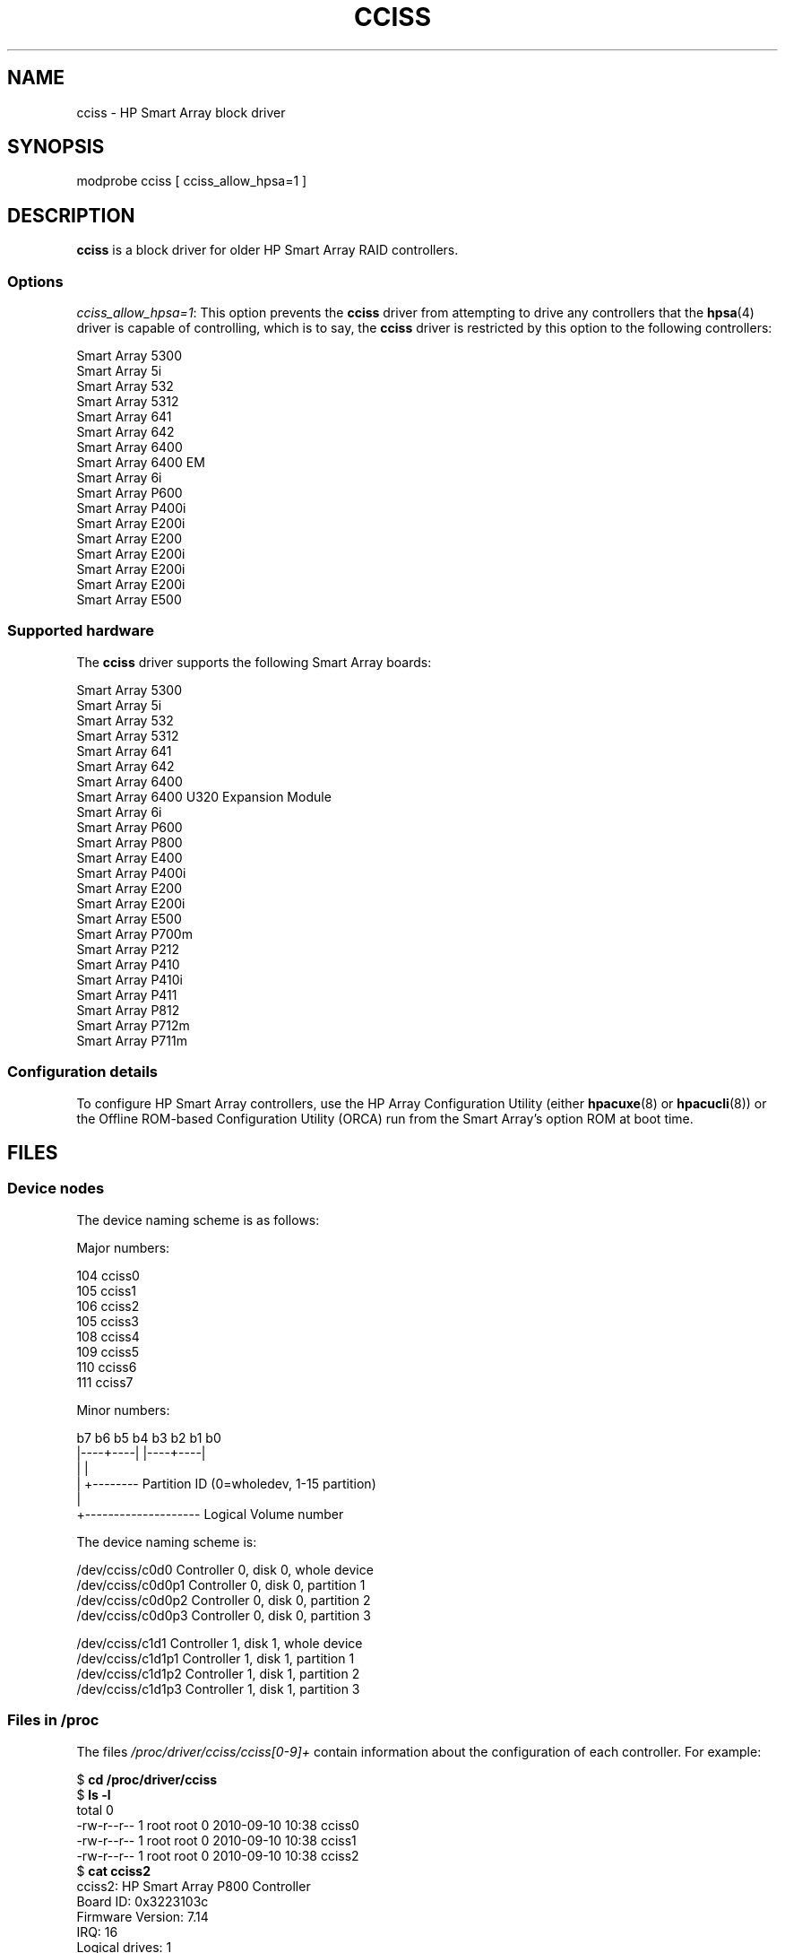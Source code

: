 .\" Copyright (C) 2011, Hewlett-Packard Development Company, L.P.
.\" Written by Stephen M. Cameron <scameron@beardog.cce.hp.com>
.\"
.\" %%%LICENSE_START(GPLv2_ONELINE)
.\" Licensed under GNU General Public License version 2 (GPLv2)
.\" %%%LICENSE_END
.\"
.\" shorthand for double quote that works everywhere.
.ds q \N'34'
.TH CCISS 4 2012-08-05 "Linux" "Linux Programmer's Manual"
.SH NAME
cciss \- HP Smart Array block driver
.SH SYNOPSIS
.nf
modprobe cciss [ cciss_allow_hpsa=1 ]
.fi
.SH DESCRIPTION
.B cciss
is a block driver for older HP Smart Array RAID controllers.
.SS Options
.IR "cciss_allow_hpsa=1" :
This option prevents the
.B cciss
driver from attempting to drive any controllers that the
.BR hpsa (4)
driver is capable of controlling, which is to say, the
.B cciss
driver is restricted by this option to the following controllers:
.nf

    Smart Array 5300
    Smart Array 5i
    Smart Array 532
    Smart Array 5312
    Smart Array 641
    Smart Array 642
    Smart Array 6400
    Smart Array 6400 EM
    Smart Array 6i
    Smart Array P600
    Smart Array P400i
    Smart Array E200i
    Smart Array E200
    Smart Array E200i
    Smart Array E200i
    Smart Array E200i
    Smart Array E500
.fi
.SS Supported hardware
The
.B cciss
driver supports the following Smart Array boards:
.nf

    Smart Array 5300
    Smart Array 5i
    Smart Array 532
    Smart Array 5312
    Smart Array 641
    Smart Array 642
    Smart Array 6400
    Smart Array 6400 U320 Expansion Module
    Smart Array 6i
    Smart Array P600
    Smart Array P800
    Smart Array E400
    Smart Array P400i
    Smart Array E200
    Smart Array E200i
    Smart Array E500
    Smart Array P700m
    Smart Array P212
    Smart Array P410
    Smart Array P410i
    Smart Array P411
    Smart Array P812
    Smart Array P712m
    Smart Array P711m
.fi
.SS Configuration details
To configure HP Smart Array controllers,
use the HP Array Configuration Utility
(either
.BR hpacuxe (8)
or
.BR hpacucli (8))
or the Offline ROM-based Configuration Utility (ORCA)
run from the Smart Array's option ROM at boot time.
.SH FILES
.SS Device nodes
The device naming scheme is as follows:
.nf

Major numbers:

    104     cciss0
    105     cciss1
    106     cciss2
    105     cciss3
    108     cciss4
    109     cciss5
    110     cciss6
    111     cciss7

Minor numbers:

    b7 b6 b5 b4 b3 b2 b1 b0
    |----+----| |----+----|
         |           |
         |           +-------- Partition ID (0=wholedev, 1-15 partition)
         |
         +-------------------- Logical Volume number

The device naming scheme is:

    /dev/cciss/c0d0         Controller 0, disk 0, whole device
    /dev/cciss/c0d0p1       Controller 0, disk 0, partition 1
    /dev/cciss/c0d0p2       Controller 0, disk 0, partition 2
    /dev/cciss/c0d0p3       Controller 0, disk 0, partition 3

    /dev/cciss/c1d1         Controller 1, disk 1, whole device
    /dev/cciss/c1d1p1       Controller 1, disk 1, partition 1
    /dev/cciss/c1d1p2       Controller 1, disk 1, partition 2
    /dev/cciss/c1d1p3       Controller 1, disk 1, partition 3
.fi
.SS Files in /proc
The files
.I /proc/driver/cciss/cciss[0-9]+
contain information about
the configuration of each controller.
For example:
.nf

    $ \fBcd /proc/driver/cciss\fP
    $ \fBls -l\fP
    total 0
    -rw-r--r-- 1 root root 0 2010-09-10 10:38 cciss0
    -rw-r--r-- 1 root root 0 2010-09-10 10:38 cciss1
    -rw-r--r-- 1 root root 0 2010-09-10 10:38 cciss2
    $ \fBcat cciss2\fP
    cciss2: HP Smart Array P800 Controller
    Board ID: 0x3223103c
    Firmware Version: 7.14
    IRQ: 16
    Logical drives: 1
    Current Q depth: 0
    Current # commands on controller: 0
    Max Q depth since init: 1
    Max # commands on controller since init: 2
    Max SG entries since init: 32
    Sequential access devices: 0

    cciss/c2d0:   36.38GB       RAID 0
.fi
.SS Files in /sys
.TP
.I /sys/bus/pci/devices/<dev>/ccissX/cXdY/model
Displays the SCSI INQUIRY page 0 model for logical drive
.I Y
of controller
.IR X .
.TP
.I /sys/bus/pci/devices/<dev>/ccissX/cXdY/rev
Displays the SCSI INQUIRY page 0 revision for logical drive
.I Y
of controller
.IR X .
.TP
.I /sys/bus/pci/devices/<dev>/ccissX/cXdY/unique_id
Displays the SCSI INQUIRY page 83 serial number for logical drive
.I Y
of controller
.IR X .
.TP
.I /sys/bus/pci/devices/<dev>/ccissX/cXdY/vendor
Displays the SCSI INQUIRY page 0 vendor for logical drive
.I Y
of controller
.IR X .
.TP
.I /sys/bus/pci/devices/<dev>/ccissX/cXdY/block:cciss!cXdY
A symbolic link to
.IR /sys/block/cciss!cXdY .
.TP
.I /sys/bus/pci/devices/<dev>/ccissX/rescan
When this file is written to, the driver rescans the controller
to discover any new, removed, or modified logical drives.
.TP
.I /sys/bus/pci/devices/<dev>/ccissX/resettable
A value of 1 displayed in this file indicates that
the "reset_devices=1" kernel parameter (used by
.BR kdump )
is honored by this controller.
A value of 0 indicates that the
"reset_devices=1" kernel parameter will not be honored.
Some models of Smart Array are not able to honor this parameter.
.TP
.I /sys/bus/pci/devices/<dev>/ccissX/cXdY/lunid
Displays the 8-byte LUN ID used to address logical drive
.I Y
of controller
.IR X .
.TP
.I /sys/bus/pci/devices/<dev>/ccissX/cXdY/raid_level
Displays the RAID level of logical drive
.I Y
of controller
.IR X .
.TP
.I /sys/bus/pci/devices/<dev>/ccissX/cXdY/usage_count
Displays the usage count (number of opens) of logical drive
.I Y
of controller
.IR X .
.SS SCSI tape drive and medium changer support
SCSI sequential access devices and medium changer devices are supported and
appropriate device nodes are automatically created (e.g.,
.IR /dev/st0 ,
.IR /dev/st1 ,
etc.; see
.BR st (4)
for more details.)
You must enable "SCSI tape drive support for Smart Array 5xxx" and
"SCSI support" in your kernel configuration to be able to use SCSI
tape drives with your Smart Array 5xxx controller.

Additionally, note that the driver will not engage the SCSI core at
init time.
The driver must be directed to dynamically engage the SCSI core via the
.I /proc
filesystem entry,
which the "block" side of the driver creates as
.I /proc/driver/cciss/cciss*
at run time.
This is because at driver init time,
the SCSI core may not yet be initialized (because the driver is a block
driver) and attempting to register it with the SCSI core in such a case
would cause a hang.
This is best done via an initialization script
(typically in
.IR /etc/init.d ,
but could vary depending on distribution).
For example:
.nf

    for x in /proc/driver/cciss/cciss[0-9]*
    do
        echo "engage scsi" > $x
    done

.fi
Once the SCSI core is engaged by the driver, it cannot be disengaged
(except by unloading the driver, if it happens to be linked as a module.)

Note also that if no sequential access devices or medium changers are
detected, the SCSI core will not be engaged by the action of the above
script.
.SS Hot plug support for SCSI tape drives
Hot plugging of SCSI tape drives is supported, with some caveats.
The
.B cciss
driver must be informed that changes to the SCSI bus
have been made.
This may be done via the
.I /proc
filesystem.
For example:

    echo "rescan" > /proc/scsi/cciss0/1

This causes the driver to:
.RS
.IP 1. 3
query the adapter about changes to the
physical SCSI buses and/or fibre channel arbitrated loop, and
.IP 2.
make note of any new or removed sequential access devices
or medium changers.
.RE
.LP
The driver will output messages indicating which
devices have been added or removed and the controller, bus, target, and
lun used to address each device.
The driver then notifies the SCSI midlayer
of these changes.

Note that the naming convention of the
.I /proc
filesystem entries
contains a number in addition to the driver name
(e.g., "cciss0"
instead of just "cciss", which you might expect).

Note:
.I Only
sequential access devices and medium changers are presented
as SCSI devices to the SCSI midlayer by the
.B cciss
driver.
Specifically, physical SCSI disk drives are
.I not
presented to the SCSI midlayer.
The only disk devices that are presented to the kernel are logical
drives that the array controller constructs from regions on
the physical drives.
The logical drives are presented to the block layer
(not to the SCSI midlayer).
It is important for the driver to prevent the kernel from accessing the
physical drives directly, since these drives are used by the array
controller to construct the logical drives.
.SS SCSI error handling for tape drives and medium changers
The Linux SCSI midlayer provides an error-handling protocol that
is initiated whenever a SCSI command fails to complete within a
certain amount of time (which can vary depending on the command).
The
.B cciss
driver participates in this protocol to some extent.
The normal protocol is a four-step process:
.IP * 3
First, the device is told to abort the command.
.IP *
If that doesn't work, the device is reset.
.IP *
If that doesn't work, the SCSI bus is reset.
.IP *
If that doesn't work, the host bus adapter is reset.
.LP
The
.B cciss
driver is a block
driver as well as a SCSI driver and only the tape drives and medium
changers are presented to the SCSI midlayer.
Furthermore, unlike more
straightforward SCSI drivers, disk I/O continues through the block
side during the SCSI error-recovery process.
Therefore, the
.B cciss
driver implements only the first two of these actions,
aborting the command, and resetting the device.
Note also that most tape drives will not oblige
in aborting commands, and sometimes it appears they will not even
obey a reset command, though in most circumstances they will.
If the command cannot be aborted and the device cannot be
reset, the device will be set offline.

In the event that the error-handling code is triggered and a tape drive is
successfully reset or the tardy command is successfully aborted, the
tape drive may still not allow I/O to continue until some command
is issued that positions the tape to a known position.
Typically you must rewind the tape (by issuing
.I "mt -f /dev/st0 rewind"
for example) before I/O can proceed again to a tape drive that was reset.
.SH SEE ALSO
.BR cciss_vol_status (8),
.BR hpsa (4),
.BR hpacucli (8),
.BR hpacuxe (8),

.UR http://cciss.sf.net
.UE ,
and
.I Documentation/blockdev/cciss.txt
and
.I Documentation/ABI/testing/sysfs-bus-pci-devices-cciss
in the Linux kernel source tree
.\" .SH AUTHORS
.\" Don Brace, Steve Cameron, Chase Maupin, Mike Miller, Michael Ni,
.\" Charles White, Francis Wiran
.\" and probably some other people.
